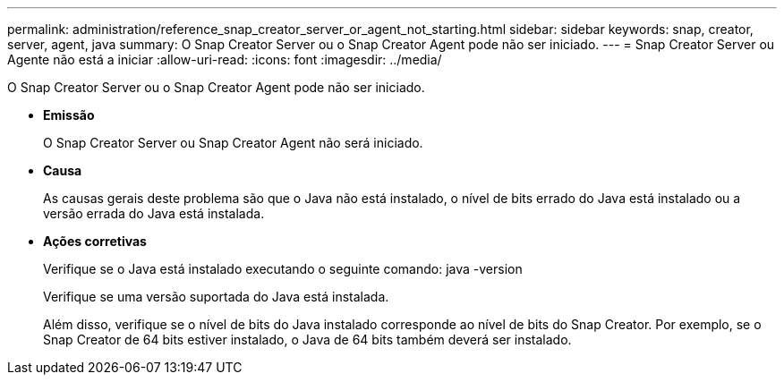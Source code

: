 ---
permalink: administration/reference_snap_creator_server_or_agent_not_starting.html 
sidebar: sidebar 
keywords: snap, creator, server, agent, java 
summary: O Snap Creator Server ou o Snap Creator Agent pode não ser iniciado. 
---
= Snap Creator Server ou Agente não está a iniciar
:allow-uri-read: 
:icons: font
:imagesdir: ../media/


[role="lead"]
O Snap Creator Server ou o Snap Creator Agent pode não ser iniciado.

* *Emissão*
+
O Snap Creator Server ou Snap Creator Agent não será iniciado.

* *Causa*
+
As causas gerais deste problema são que o Java não está instalado, o nível de bits errado do Java está instalado ou a versão errada do Java está instalada.

* *Ações corretivas*
+
Verifique se o Java está instalado executando o seguinte comando: java -version

+
Verifique se uma versão suportada do Java está instalada.

+
Além disso, verifique se o nível de bits do Java instalado corresponde ao nível de bits do Snap Creator. Por exemplo, se o Snap Creator de 64 bits estiver instalado, o Java de 64 bits também deverá ser instalado.


